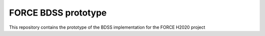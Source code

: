 FORCE BDSS prototype
====================

This repository contains the prototype of the BDSS implementation for the FORCE
H2020 project
